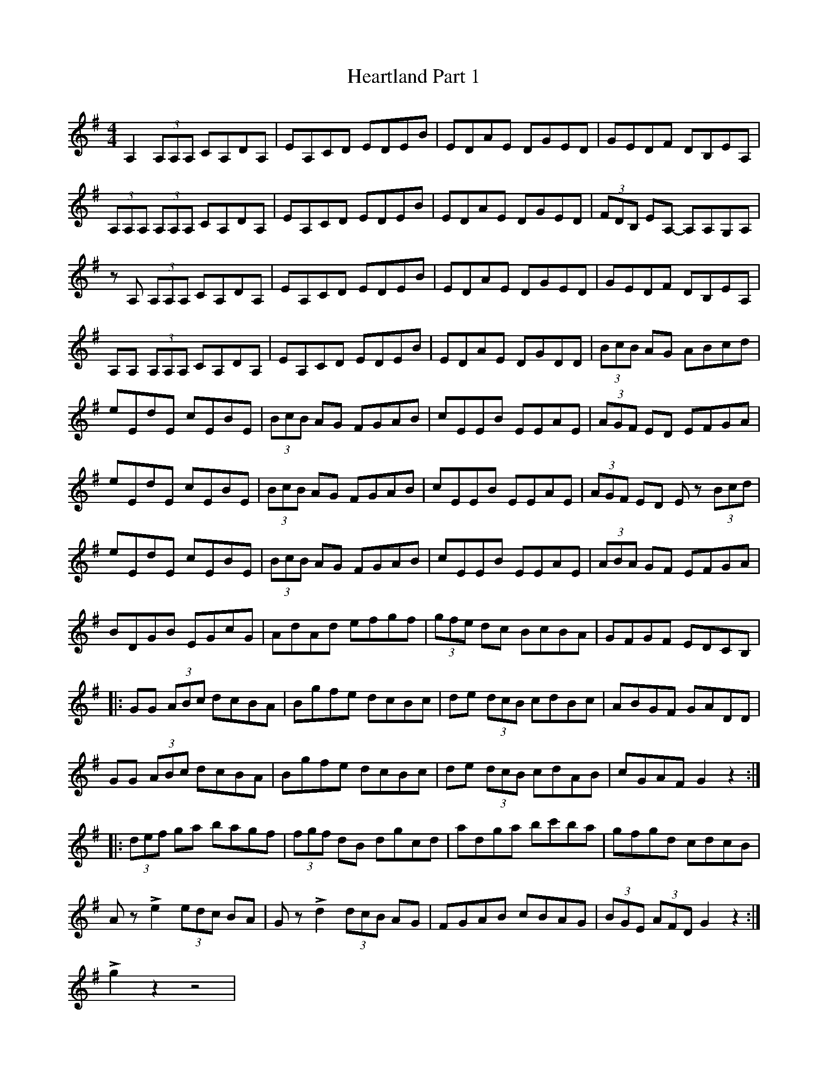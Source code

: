 X: 17027
T: Heartland Part 1
R: reel
M: 4/4
K: Adorian
A,2(3A,A,A, CA,DA,|EA,CD EDEB|EDAE DGED|GEDF DB,EA,|
(3A,A,A, (3A,A,A, CA,DA,|EA,CD EDEB|EDAE DGED|(3FDB, EA,- A,A,G,A,|
zA, (3A,A,A, CA,DA,|EA,CD EDEB|EDAE DGED|GEDF DB,EA,|
A,A, (3A,A,A, CA,DA,|EA,CD EDEB|EDAE DGDD|(3BcB AG ABcd|
eEdE cEBE|(3BcB AG FGAB|cEEB EEAE|(3AGF ED EFGA|
eEdE cEBE|(3BcB AG FGAB|cEEB EEAE|(3AGF ED Ez (3Bcd|
eEdE cEBE|(3BcB AG FGAB|cEEB EEAE|(3ABA GF EFGA|
BDGB EGcG|AdAd efgf|(3gfe dc BcBA|GFGF EDCB,|
|:GG (3ABc dcBA|Bgfe dcBc|de (3dcB cdBc|ABGF GADD|
GG (3ABc dcBA|Bgfe dcBc|de (3dcB cdAB|cGAF G2 z2:|
|:(3def ga bagf|(3fgf dB dgcd|adga bc'ba|gfgd cdcB|
AzLe2 (3edc BA|GzLd2 (3dcB AG|FGAB cBAG|(3BGE (3AFD G2 z2:|
Lg2z2 z4|

